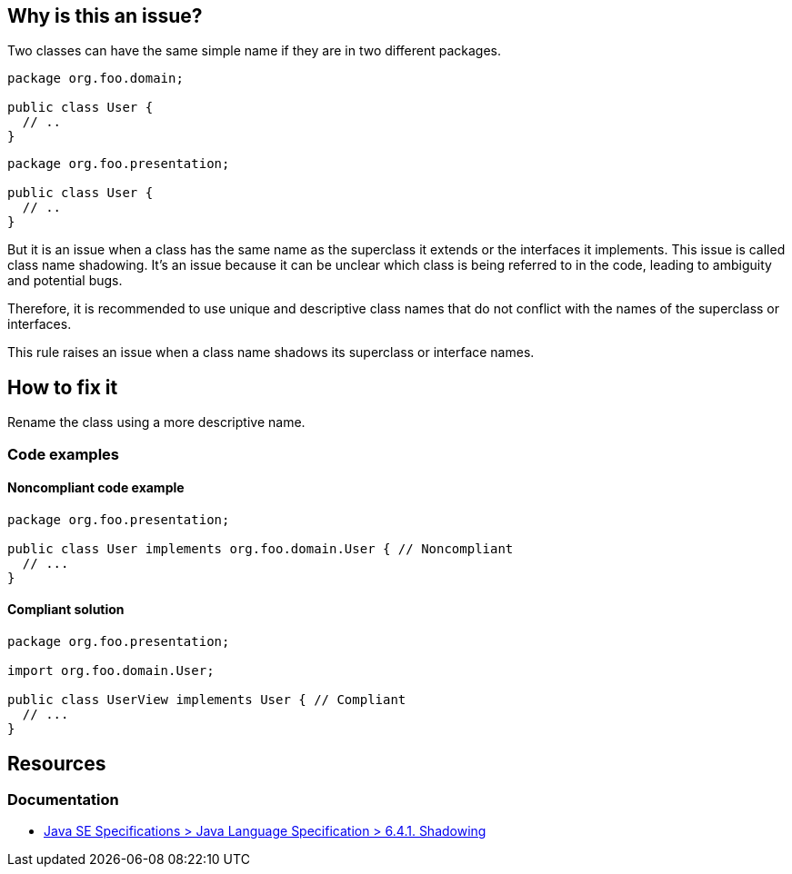 == Why is this an issue?

Two classes can have the same simple name if they are in two different packages.

[source,java]
----
package org.foo.domain;

public class User {
  // ..
}
----

[source,java]
----
package org.foo.presentation;

public class User {
  // ..
}
----

But it is an issue when a class has the same name as the superclass it extends or the interfaces it implements.
This issue is called class name shadowing. It's an issue because it can be unclear which class is being referred to
in the code, leading to ambiguity and potential bugs.

Therefore, it is recommended to use unique and descriptive class names that do not conflict with the names of the
superclass or interfaces.

This rule raises an issue when a class name shadows its superclass or interface names.

== How to fix it

Rename the class using a more descriptive name.

=== Code examples

==== Noncompliant code example
[source,java,diff-id=1,diff-type=noncompliant]
----
package org.foo.presentation;

public class User implements org.foo.domain.User { // Noncompliant
  // ...
}
----

==== Compliant solution
[source,java,diff-id=1,diff-type=compliant]
----
package org.foo.presentation;

import org.foo.domain.User;

public class UserView implements User { // Compliant
  // ...
}
----

== Resources

=== Documentation

* https://docs.oracle.com/javase/specs/jls/se17/html/jls-6.html#jls-6.4.1[Java SE Specifications > Java Language Specification > 6.4.1. Shadowing]


ifdef::env-github,rspecator-view[]

'''
== Implementation Specification
(visible only on this page)

=== Message

Rename this class.


'''
== Comments And Links
(visible only on this page)

=== on 21 Oct 2014, 14:08:46 Nicolas Peru wrote:
LGTM

endif::env-github,rspecator-view[]
